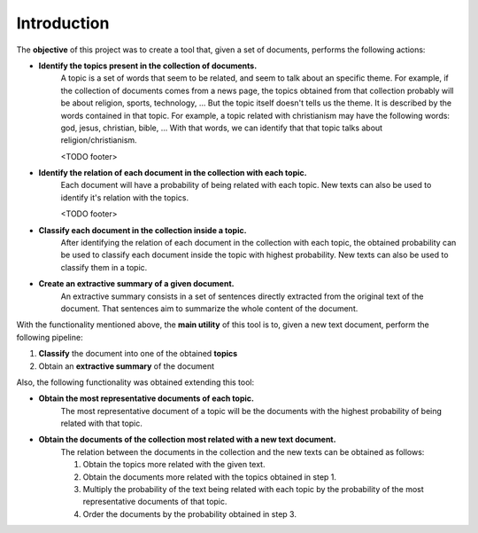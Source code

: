 .. _introduction:

Introduction
=========================================================

The **objective** of this project was to create a tool that, given a set of documents,
performs the following actions:

* **Identify the topics present in the collection of documents.**
    A topic is a set of words that seem to be related, and seem to talk about an specific theme.
    For example, if the collection of documents comes from a news page, the topics
    obtained from that collection probably will be about religion, sports,
    technology, ... But the topic itself doesn't tells us the theme. It is described
    by the words contained in that topic. For example, a topic related with christianism
    may have the following words: god, jesus, christian, bible, ... With that words,
    we can identify that that topic talks about religion/christianism.

    .. image:: images/intro/wordcloud0.png
    <TODO footer>

* **Identify the relation of each document in the collection with each topic.**
    Each document will have a probability of being related with each topic.
    New texts can also be used to identify it's relation with the topics.

    .. image:: images/intro/predict-topics.png
    <TODO footer>

* **Classify each document in the collection inside a topic.**
    After identifying the relation of each document in the collection with
    each topic, the  obtained probability can be used to classify each document
    inside the topic with highest probability. New texts can also be used to
    classify them in a topic.

* **Create an extractive summary of a given document.**
    An extractive summary consists in a set of sentences directly extracted
    from the original text of the document.
    That sentences aim to summarize the whole content of the document.

With the functionality mentioned above, the **main utility** of this tool is to,
given a new text document, perform the following pipeline:

1. **Classify** the document into one of the obtained **topics**
2. Obtain an **extractive summary** of the document


Also, the following functionality was obtained extending this tool:

* **Obtain the most representative documents of each topic.**
    The most representative document of a topic will be the documents
    with the highest probability of being related with that topic.

* **Obtain the documents of the collection most related with a new text document.**
    The relation between the documents in the collection and the new texts can
    be obtained as follows:

    1. Obtain the topics more related with the given text.
    2. Obtain the documents more related with the topics obtained in step 1.
    3. Multiply the probability of the text being related with each topic
       by the probability of the most representative documents of that topic.
    4. Order the documents by the probability obtained in step 3.
